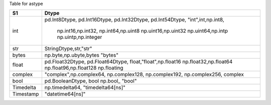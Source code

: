 
Table for astype


+-------------------+-------------------------+
|  S1               |  Dtype                  |
+===================+=========================+
|  int              | pd.Int8Dtype,           |
|                   | pd.Int16Dtype,          |
|                   | pd.Int32Dtype,          |
|                   | pd.Int54Dtype,          |
|                   | "int",int,np.int8,      |
|                   |  np.int16,np.int32,     |
|                   |  np.int64,np.uint8      |
|                   |  np.uint16,np.uint32    |
|                   |  np.uint64,np.intp      |
|                   |  np.uintp,np.integer    |
+-------------------+-------------------------+
|  str              | StringDtype,str,"str"   |
+-------------------+-------------------------+
|  bytes            | np.byte,np.ubyte,bytes  |
|                   | "bytes"                 | 
+-------------------+-------------------------+
|  float            | pd.Float32Dtype,        |
|                   | pd.Float64Dtype,        |
|                   | float,"float",np.float16|
|                   | np.float32,np.float64   |
|                   | np.float96,np.float128  |
|                   | np.floating             |
+-------------------+-------------------------+
|  complex          | "complex",np.complex64, |
|                   | np.complex128,          |
|                   | np.complex192,          |
|                   | np.complex256,          |
|                   | complex                 |
+-------------------+-------------------------+
|  bool             | pd.BooleanDtype, bool   |
|                   | np.bool_                |
|                   | "bool"                  |
+-------------------+-------------------------+
| Timedelta         | np.timedelta64,         |
|                   | "timedelta64[ns]"       |
|                   |                         |
+-------------------+-------------------------+
|  Timestamp        | "datetime64[ns]"        |
+-------------------+-------------------------+

